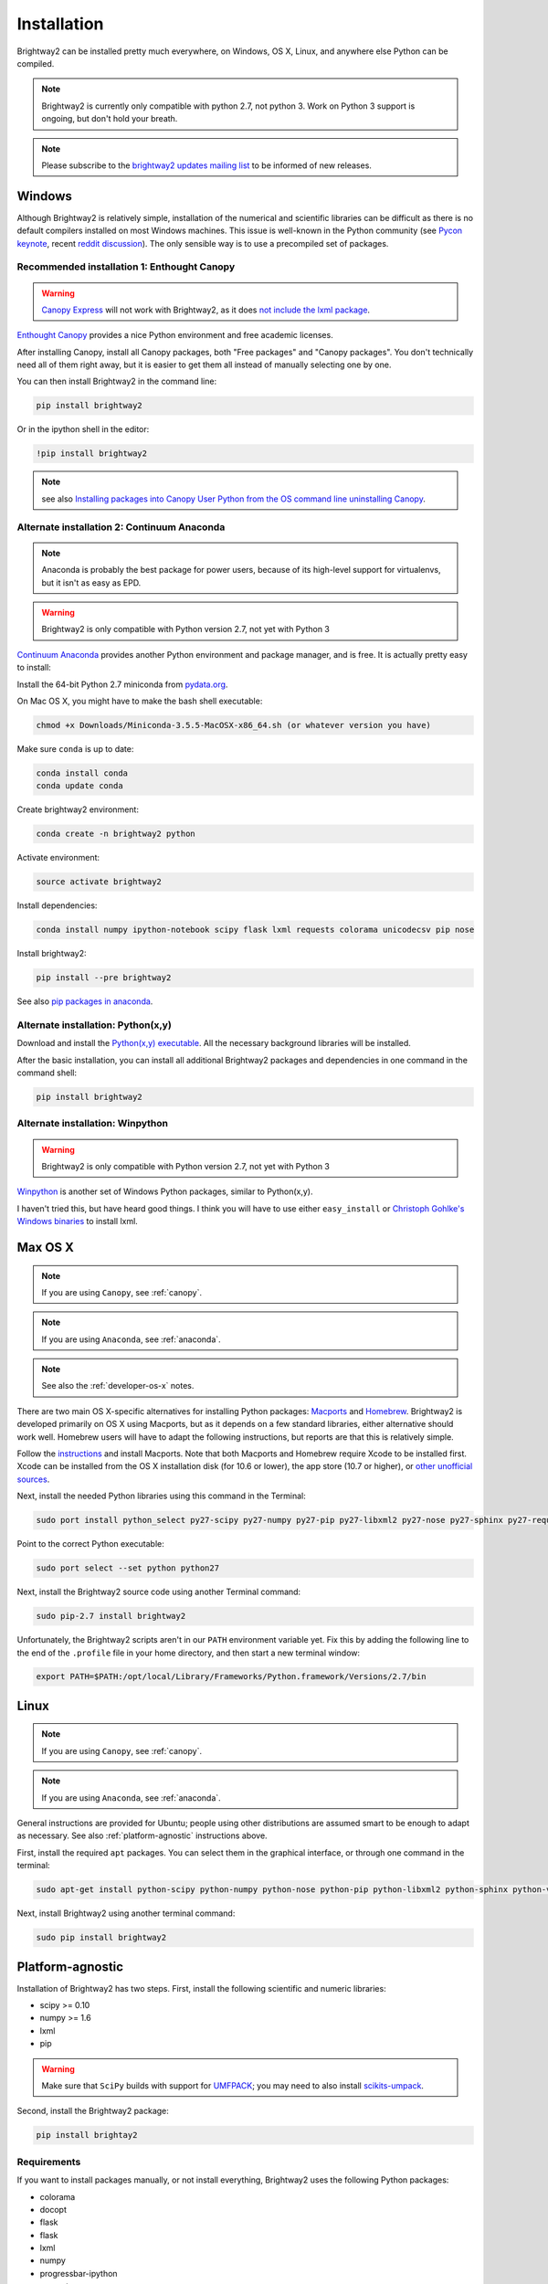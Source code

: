 .. _installation:

Installation
************

Brightway2 can be installed pretty much everywhere, on Windows, OS X, Linux, and anywhere else Python can be compiled.

.. note:: Brightway2 is currently only compatible with python 2.7, not python 3. Work on Python 3 support is ongoing, but don't hold your breath.

.. note:: Please subscribe to the `brightway2 updates mailing list <https://tinyletter.com/brightway2-updates>`_ to be informed of new releases.

.. _windows-install:

Windows
=======

Although Brightway2 is relatively simple, installation of the numerical and scientific libraries can be difficult as there is no default compilers installed on most Windows machines. This issue is well-known in the Python community (see `Pycon keynote <https://www.youtube.com/watch?v=d1a4Jbjc-vU>`_, recent `reddit discussion <http://www.reddit.com/r/Python/comments/2bbd5t/stop_struggling_with_python_on_windows/>`_). The only sensible way is to use a precompiled set of packages.

.. _canopy:

Recommended installation 1: Enthought Canopy
--------------------------------------------

.. warning:: `Canopy Express <https://www.enthought.com/canopy-express/>`_ will not work with Brightway2, as it does `not include the lxml package <https://enthought.com/products/canopy/package-index/>`_.

`Enthought Canopy <https://www.enthought.com/products/canopy/>`_ provides a nice Python environment and free academic licenses.

After installing Canopy, install all Canopy packages, both "Free packages" and "Canopy packages". You don't technically need all of them right away, but it is easier to get them all instead of manually selecting one by one.

.. image:: images/canopy-all-packages.png
    :align: center

You can then install Brightway2 in the command line:

.. code-block:: bash

    pip install brightway2

Or in the ipython shell in the editor:

.. code-block:: bash

    !pip install brightway2

.. image:: images/canopy-console-ipython.png
    :align: center

.. note:: see also `Installing packages into Canopy User Python from the OS command line <https://support.enthought.com/entries/23389761>`_ `uninstalling Canopy <https://support.enthought.com/entries/23580651-Uninstalling-Canopy>`_.

.. _anaconda:

Alternate installation 2: Continuum Anaconda
--------------------------------------------

.. note:: Anaconda is probably the best package for power users, because of its high-level support for virtualenvs, but it isn't as easy as EPD.

.. warning:: Brightway2 is only compatible with Python version 2.7, not yet with Python 3

`Continuum Anaconda <http://continuum.io/downloads.html>`_ provides another Python environment and package manager, and is free. It is actually pretty easy to install:

Install the 64-bit Python 2.7 miniconda from `pydata.org <http://conda.pydata.org/miniconda.html>`_.

On Mac OS X, you might have to make the bash shell executable:

.. code-block:: bash

    chmod +x Downloads/Miniconda-3.5.5-MacOSX-x86_64.sh (or whatever version you have)

Make sure ``conda`` is up to date:

.. code-block:: bash

    conda install conda
    conda update conda

Create brightway2 environment:

.. code-block:: bash

    conda create -n brightway2 python

Activate environment:

.. code-block:: bash

    source activate brightway2

Install dependencies:

.. code-block:: bash

    conda install numpy ipython-notebook scipy flask lxml requests colorama unicodecsv pip nose

Install brightway2:

.. code-block:: bash

    pip install --pre brightway2

See also `pip packages in anaconda <http://stackoverflow.com/questions/18640305/how-to-keep-track-of-pip-installed-packages-in-an-anaconda-conda-env>`_.

Alternate installation: Python(x,y)
-----------------------------------

Download and install the `Python(x,y) executable <https://code.google.com/p/pythonxy/wiki/Downloads>`_. All the necessary background libraries will be installed.

After the basic installation, you can install all additional Brightway2 packages and dependencies in one command in the command shell:

.. code-block:: bash

    pip install brightway2

Alternate installation: Winpython
---------------------------------

.. warning:: Brightway2 is only compatible with Python version 2.7, not yet with Python 3

`Winpython <http://winpython.sourceforge.net/>`_ is another set of Windows Python packages, similar to Python(x,y).

I haven't tried this, but have heard good things. I think you will have to use either ``easy_install`` or `Christoph Gohlke's Windows binaries <http://www.lfd.uci.edu/~gohlke/pythonlibs/>`_ to install lxml.

.. _os-x-install:

Max OS X
========

.. note:: If you are using ``Canopy``, see :ref:`canopy`.

.. note:: If you are using ``Anaconda``, see :ref:`anaconda`.

.. note:: See also the :ref:`developer-os-x` notes.

There are two main OS X-specific alternatives for installing Python packages: `Macports <http://www.macports.org/>`_ and `Homebrew <http://mxcl.github.com/homebrew/>`_. Brightway2 is developed primarily on OS X using Macports, but as it depends on a few standard libraries, either alternative should work well. Homebrew users will have to adapt the following instructions, but reports are that this is relatively simple.

Follow the `instructions <http://www.macports.org/install.php>`_ and install Macports. Note that both Macports and Homebrew require Xcode to be installed first. Xcode can be installed from the OS X installation disk (for 10.6 or lower), the app store (10.7 or higher), or `other unofficial sources <https://github.com/kennethreitz/osx-gcc-installer>`_.

Next, install the needed Python libraries using this command in the Terminal:

.. code-block:: bash

	sudo port install python_select py27-scipy py27-numpy py27-pip py27-libxml2 py27-nose py27-sphinx py27-requests py27-flask

Point to the correct Python executable:

.. code-block:: bash

    sudo port select --set python python27

Next, install the Brightway2 source code using another Terminal command:

.. code-block:: bash

	sudo pip-2.7 install brightway2

Unfortunately, the Brightway2 scripts aren't in our ``PATH`` environment variable yet. Fix this by adding the following line to the end of the ``.profile`` file in your home directory, and then start a new terminal window:

.. code-block:: bash

    export PATH=$PATH:/opt/local/Library/Frameworks/Python.framework/Versions/2.7/bin

.. _linux-install:

Linux
=====

.. note:: If you are using ``Canopy``, see :ref:`canopy`.

.. note:: If you are using ``Anaconda``, see :ref:`anaconda`.

General instructions are provided for Ubuntu; people using other distributions are assumed smart to be enough to adapt as necessary. See also :ref:`platform-agnostic` instructions above.

First, install the required ``apt`` packages. You can select them in the graphical interface, or through one command in the terminal:

.. code-block:: bash

	sudo apt-get install python-scipy python-numpy python-nose python-pip python-libxml2 python-sphinx python-virtualenv python-virtualenvwrapper

Next, install Brightway2 using another terminal command:

.. code-block:: bash

	sudo pip install brightway2

.. _platform-agnostic:

Platform-agnostic
=================

Installation of Brightway2 has two steps. First, install the following scientific and numeric libraries:

* scipy >= 0.10
* numpy >= 1.6
* lxml
* pip

.. warning:: Make sure that ``SciPy`` builds with support for `UMFPACK <http://www.cise.ufl.edu/research/sparse/umfpack/>`_; you may need to also install `scikits-umpack <http://scikits.appspot.com/umfpack>`_.

Second, install the Brightway2 package:

.. code-block:: bash

    pip install brightay2

.. _requirements:

Requirements
------------

If you want to install packages manually, or not install everything, Brightway2 uses the following Python packages:

* colorama
* docopt
* flask
* flask
* lxml
* numpy
* progressbar-ipython
* requests
* scipy
* stats_arrays
* unicodecsv
* voluptuous

Developers
==========

.. warning:: If you are developing, it is *strongly* recommended to use `virtualenv <http://www.virtualenv.org/>`_ and `virtualenvwrapper <http://www.doughellmann.com/projects/virtualenvwrapper/>`_ (or `virtualenv-win <https://github.com/davidmarble/virtualenvwrapper-win>`_ for Windows users).

If you want to develop with Brightway, then you should install the following:

* nose
* sphinx

You can install editable Brightway2 packages using `mercurial <http://mercurial.selenic.com/>`_:

.. code-block:: bash

    pip install -e hg+https://bitbucket.org/cmutel/brightway2-data#egg=bw2data
    pip install -e hg+https://bitbucket.org/cmutel/brightway2-calc#egg=bw2calc
    pip install -e hg+https://bitbucket.org/cmutel/brightway2-ui#egg=bw2ui
    pip install -e hg+https://bitbucket.org/cmutel/brightway2-analyzer#egg=bw2analyzer

You can also simply clone the bitbucket repositories.

.. _developer-os-x:

Quickstart for OS X developers
------------------------------

Set up python:

.. code-block:: bash

    sudo port install py27-scipy py27-numpy py27-pip py27-libxml2 py27-nose py27-sphinx py27-requests py27-flask py27-virtualenvwrapper mercurial +bash_completion
    sudo port select --set python python27
    sudo port select --set pip pip27
    sudo port select --set virtualenv virtualenv27

Change the shell to macports ``bash``. First, add the macports bash shell as a possibility:

.. code-block:: bash

    sudo -s
    # Type in your password here
    echo /opt/local/bin/bash >> /etc/shells
    exit

Then set your default shell

.. code-block:: bash

    chsh -s /opt/local/bin/bash

Add the following lines to the file ``.profile`` in your home directory, if not already present:

.. code-block:: bash

    source /opt/local/Library/Frameworks/Python.framework/Versions/2.7/bin/virtualenvwrapper.sh

    if [ -f /opt/local/etc/profile.d/bash_completion.sh ]; then
      . /opt/local/etc/profile.d/bash_completion.sh
    fi

You must then start a *new* terminal window, so the updated ``.profile`` is applied.

Create ``virtualenv`` and install Brightway2:

.. code-block:: bash

    mkvirtualenv bw2
    toggleglobalsitepackages
    pip install brightway2

Because this is using a virtualenv, you will need to activate the virtualenv each time you start a new terminal with:

.. code-block:: bash

    workon bw2

Upgrading Brightway2
====================

Brightway2 is being actively developed, and new releases come frequently.

.. note:: Please subscribe to the `brightway2 updates mailing list <https://tinyletter.com/brightway2-updates>`_ to be informed of new releases.

To upgrade Brightway2, do the following:

First, make sure your background packages are up to date.

* In Enthought Canopy, this is done through the graphical package manager.
* In anaconda/miniconda, use the following commands (once you have activated your Brightway2 environment)::

.. code-block:: bash

    conda update conda
    conda update anaconda

* In macports, use the following commands:

.. code-block:: bash

    sudo port selfupdate
    sudo port upgrade outdated

Next, run the following command. Make sure you are in the correct environment/virtualenv, if you use environments:

.. code-block:: bash

    pip install -U --no-deps brightway2 bw2data bw2calc bw2analyzer bw2ui

Finally, see if your data needs to be updated, and follow the instructions if it does:

.. code-block:: bash

    bw2-uptodate

